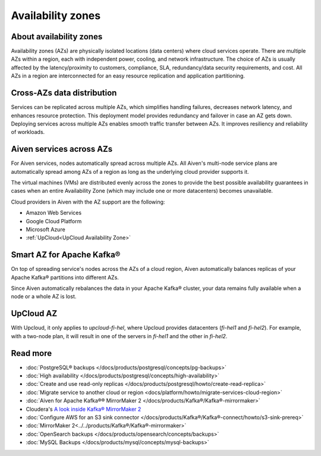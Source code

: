 Availability zones
========================

About availability zones
------------------------

Availability zones (AZs) are physically isolated locations (data centers) where cloud services operate. There are multiple AZs within a region, each with independent power, cooling, and network infrastructure. The choice of AZs is usually affected by the latency/proximity to customers, compliance, SLA, redundancy/data security requirements, and cost. All AZs in a region are interconnected for an easy resource replication and application partitioning.

Cross-AZs data distribution
---------------------------

Services can be replicated across multiple AZs, which simplifies handling failures, decreases network latency, and enhances resource protection. This deployment model provides redundancy and failover in case an AZ gets down. Deploying services across multiple AZs enables smooth traffic transfer between AZs. It improves resiliency and reliability of workloads.

Aiven services across AZs
-------------------------

For Aiven services, nodes automatically spread across multiple AZs. All Aiven's multi-node service plans are automatically spread among AZs of a region as long as the underlying cloud provider supports it. 

The virtual machines (VMs) are distributed evenly across the zones to provide the best possible availability guarantees in cases when an entire Availability Zone (which may include one or more datacenters) becomes unavailable.

Cloud providers in Aiven with the AZ support are the following:

- Amazon Web Services

- Google Cloud Platform

- Microsoft Azure

- :ref:`UpCloud<UpCloud Availability Zone>`

Smart AZ for Apache Kafka®
--------------------------

On top of spreading service's nodes across the AZs of a cloud region, Aiven automatically balances replicas of your Apache Kafka® partitions into different AZs. 

Since Aiven automatically rebalances the data in your Apache Kafka® cluster, your data remains fully available when a node or a whole AZ is lost.

UpCloud AZ
----------

With Upcloud, it only applies to *upcloud-fi-hel*, where Upcloud provides datacenters (*fi-hel1* and *fi-hel2*). For example, with a two-node plan, it will result in one of the servers in *fi-hel1* and the other in *fi-hel2*.

Read more
----------

- :doc:`PostgreSQL® backups </docs/products/postgresql/concepts/pg-backups>`
- :doc:`High availability </docs/products/postgresql/concepts/high-availability>`
- :doc:`Create and use read-only replicas </docs/products/postgresql/howto/create-read-replica>`
- :doc:`Migrate service to another cloud or region <docs/platform/howto/migrate-services-cloud-region>`
- :doc:`Aiven for Apache Kafka®® MirrorMaker 2 </docs/products/Kafka®/Kafka®-mirrormaker>`
- Cloudera's `A look inside Kafka® MirrorMaker 2 <https://blog.cloudera.com/a-look-inside-Kafka®-mirrormaker-2/>`_
- :doc:`Configure AWS for an S3 sink connector </docs/products/Kafka®/Kafka®-connect/howto/s3-sink-prereq>`
- :doc:`MirrorMaker 2<../../products/Kafka®/Kafka®-mirrormaker>`
- :doc:`OpenSearch backups </docs/products/opensearch/concepts/backups>`
- :doc:`MySQL Backups </docs/products/mysql/concepts/mysql-backups>`
